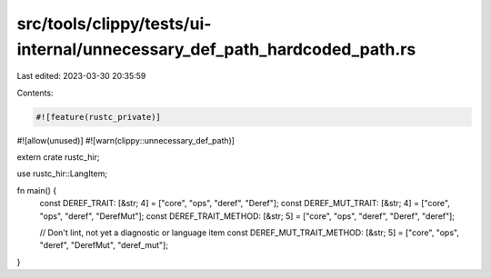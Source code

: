 src/tools/clippy/tests/ui-internal/unnecessary_def_path_hardcoded_path.rs
=========================================================================

Last edited: 2023-03-30 20:35:59

Contents:

.. code-block:: rs

    #![feature(rustc_private)]
#![allow(unused)]
#![warn(clippy::unnecessary_def_path)]

extern crate rustc_hir;

use rustc_hir::LangItem;

fn main() {
    const DEREF_TRAIT: [&str; 4] = ["core", "ops", "deref", "Deref"];
    const DEREF_MUT_TRAIT: [&str; 4] = ["core", "ops", "deref", "DerefMut"];
    const DEREF_TRAIT_METHOD: [&str; 5] = ["core", "ops", "deref", "Deref", "deref"];

    // Don't lint, not yet a diagnostic or language item
    const DEREF_MUT_TRAIT_METHOD: [&str; 5] = ["core", "ops", "deref", "DerefMut", "deref_mut"];
}


